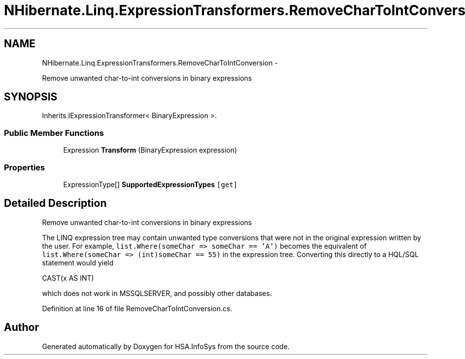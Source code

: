 .TH "NHibernate.Linq.ExpressionTransformers.RemoveCharToIntConversion" 3 "Fri Jul 5 2013" "Version 1.0" "HSA.InfoSys" \" -*- nroff -*-
.ad l
.nh
.SH NAME
NHibernate.Linq.ExpressionTransformers.RemoveCharToIntConversion \- 
.PP
Remove unwanted char-to-int conversions in binary expressions  

.SH SYNOPSIS
.br
.PP
.PP
Inherits IExpressionTransformer< BinaryExpression >\&.
.SS "Public Member Functions"

.in +1c
.ti -1c
.RI "Expression \fBTransform\fP (BinaryExpression expression)"
.br
.in -1c
.SS "Properties"

.in +1c
.ti -1c
.RI "ExpressionType[] \fBSupportedExpressionTypes\fP\fC [get]\fP"
.br
.in -1c
.SH "Detailed Description"
.PP 
Remove unwanted char-to-int conversions in binary expressions 

The LINQ expression tree may contain unwanted type conversions that were not in the original expression written by the user\&. For example, \fClist\&.Where(someChar => someChar == 'A')\fP becomes the equivalent of \fClist\&.Where(someChar => (int)someChar == 55)\fP in the expression tree\&. Converting this directly to a HQL/SQL statement would yield 
.PP
.nf
CAST(x AS INT)

.fi
.PP
 which does not work in MSSQLSERVER, and possibly other databases\&. 
.PP
Definition at line 16 of file RemoveCharToIntConversion\&.cs\&.

.SH "Author"
.PP 
Generated automatically by Doxygen for HSA\&.InfoSys from the source code\&.
